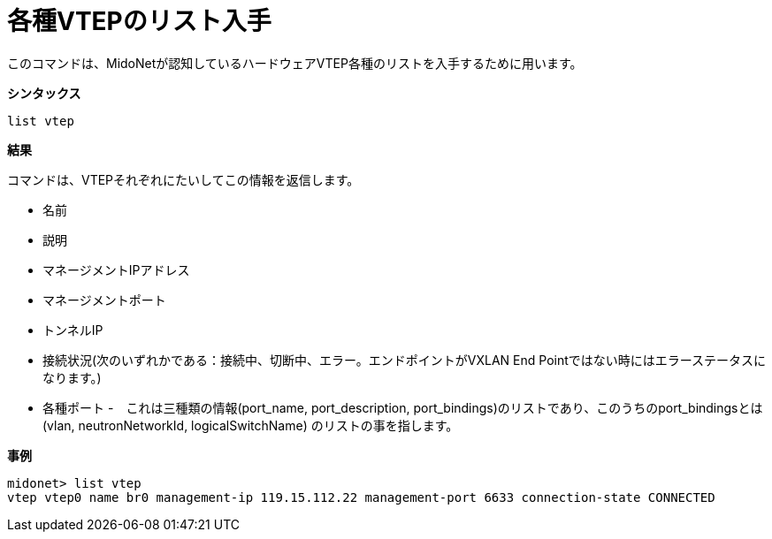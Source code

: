 [[cli_list_vteps]]
= 各種VTEPのリスト入手

このコマンドは、MidoNetが認知しているハードウェアVTEP各種のリストを入手するために用います。

*シンタックス*

[source]
list vtep

*結果*

コマンドは、VTEPそれぞれにたいしてこの情報を返信します。

* 名前

* 説明

* マネージメントIPアドレス

* マネージメントポート

* トンネルIP

* 接続状況(次のいずれかである：接続中、切断中、エラー。エンドポイントがVXLAN End Pointではない時にはエラーステータスになります。)

* 各種ポート -　これは三種類の情報(port_name, port_description, port_bindings)のリストであり、このうちのport_bindingsとは(vlan, neutronNetworkId, logicalSwitchName)
のリストの事を指します。

*事例*

[source]
midonet> list vtep
vtep vtep0 name br0 management-ip 119.15.112.22 management-port 6633 connection-state CONNECTED
